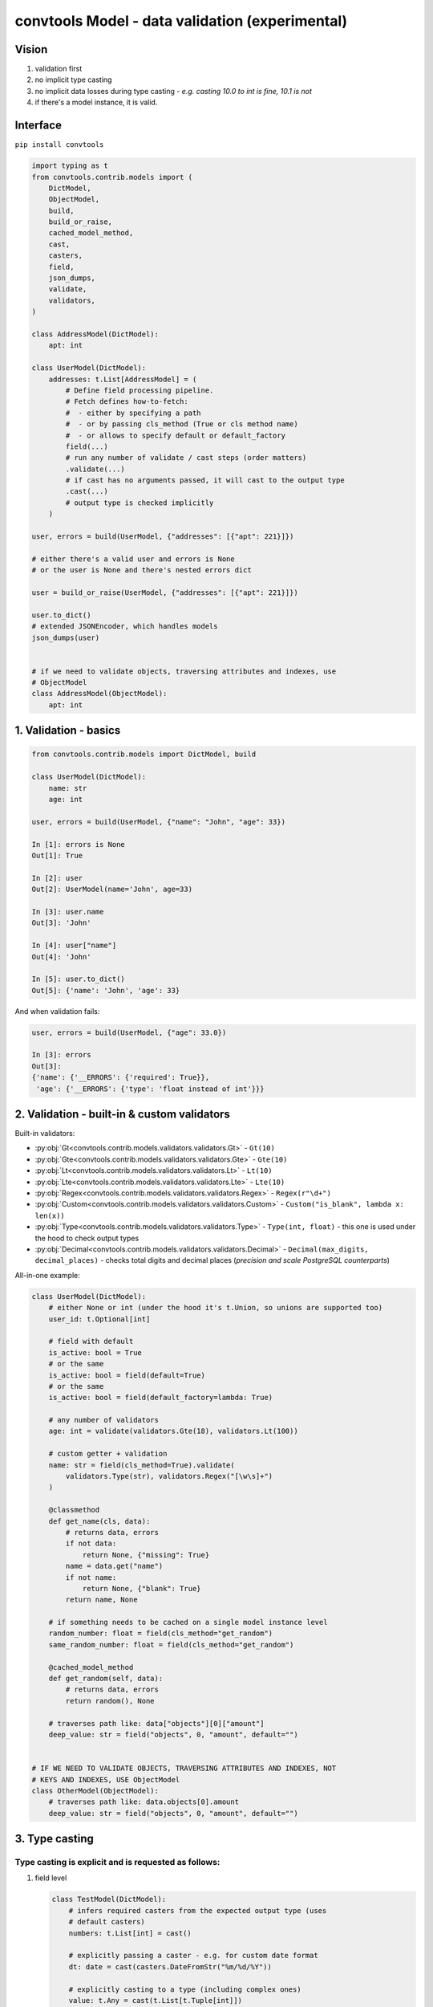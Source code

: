 .. _convtools_models:

================================================
convtools Model - data validation (experimental)
================================================

Vision
______

#. validation first
#. no implicit type casting
#. no implicit data losses during type casting - `e.g. casting 10.0 to int is
   fine, 10.1 is not`
#. if there's a model instance, it is valid.

Interface
_________

``pip install convtools``

.. code-block:: python

   import typing as t
   from convtools.contrib.models import (
       DictModel,
       ObjectModel,
       build,
       build_or_raise,
       cached_model_method,
       cast,
       casters,
       field,
       json_dumps,
       validate,
       validators,
   )

   class AddressModel(DictModel):
       apt: int

   class UserModel(DictModel):
       addresses: t.List[AddressModel] = (
           # Define field processing pipeline.
           # Fetch defines how-to-fetch:
           #  - either by specifying a path
           #  - or by passing cls_method (True or cls method name)
           #  - or allows to specify default or default_factory
           field(...)
           # run any number of validate / cast steps (order matters)
           .validate(...)
           # if cast has no arguments passed, it will cast to the output type
           .cast(...)
           # output type is checked implicitly
       )

   user, errors = build(UserModel, {"addresses": [{"apt": 221}]})

   # either there's a valid user and errors is None
   # or the user is None and there's nested errors dict

   user = build_or_raise(UserModel, {"addresses": [{"apt": 221}]})

   user.to_dict()
   # extended JSONEncoder, which handles models
   json_dumps(user)


   # if we need to validate objects, traversing attributes and indexes, use
   # ObjectModel
   class AddressModel(ObjectModel):
       apt: int

1. Validation - basics
______________________


.. code-block:: python

   from convtools.contrib.models import DictModel, build

   class UserModel(DictModel):
       name: str
       age: int

   user, errors = build(UserModel, {"name": "John", "age": 33})

   In [1]: errors is None
   Out[1]: True

   In [2]: user
   Out[2]: UserModel(name='John', age=33)

   In [3]: user.name
   Out[3]: 'John'

   In [4]: user["name"]
   Out[4]: 'John'

   In [5]: user.to_dict()
   Out[5]: {'name': 'John', 'age': 33}


And when validation fails:

.. code-block:: python

   user, errors = build(UserModel, {"age": 33.0})

   In [3]: errors
   Out[3]:
   {'name': {'__ERRORS': {'required': True}},
    'age': {'__ERRORS': {'type': 'float instead of int'}}}


2. Validation - built-in & custom validators
____________________________________________

Built-in validators:

* :py:obj:`Gt<convtools.contrib.models.validators.validators.Gt>` - ``Gt(10)``
* :py:obj:`Gte<convtools.contrib.models.validators.validators.Gte>` - ``Gte(10)``
* :py:obj:`Lt<convtools.contrib.models.validators.validators.Lt>` - ``Lt(10)``
* :py:obj:`Lte<convtools.contrib.models.validators.validators.Lte>` - ``Lte(10)``
* :py:obj:`Regex<convtools.contrib.models.validators.validators.Regex>` - ``Regex(r"\d+")``
* :py:obj:`Custom<convtools.contrib.models.validators.validators.Custom>` - ``Custom("is_blank", lambda x: len(x))``
* :py:obj:`Type<convtools.contrib.models.validators.validators.Type>` - ``Type(int, float)`` - this one
  is used under the hood to check output types
* :py:obj:`Decimal<convtools.contrib.models.validators.validators.Decimal>` -
  ``Decimal(max_digits, decimal_places)`` - checks total digits and decimal
  places (`precision and scale PostgreSQL counterparts`)


All-in-one example:

.. code-block:: python

   class UserModel(DictModel):
       # either None or int (under the hood it's t.Union, so unions are supported too)
       user_id: t.Optional[int]

       # field with default
       is_active: bool = True
       # or the same
       is_active: bool = field(default=True)
       # or the same
       is_active: bool = field(default_factory=lambda: True)

       # any number of validators
       age: int = validate(validators.Gte(18), validators.Lt(100))

       # custom getter + validation
       name: str = field(cls_method=True).validate(
           validators.Type(str), validators.Regex("[\w\s]+")
       )

       @classmethod
       def get_name(cls, data):
           # returns data, errors
           if not data:
               return None, {"missing": True}
           name = data.get("name")
           if not name:
               return None, {"blank": True}
           return name, None

       # if something needs to be cached on a single model instance level
       random_number: float = field(cls_method="get_random")
       same_random_number: float = field(cls_method="get_random")

       @cached_model_method
       def get_random(self, data):
           # returns data, errors
           return random(), None

       # traverses path like: data["objects"][0]["amount"]
       deep_value: str = field("objects", 0, "amount", default="")


   # IF WE NEED TO VALIDATE OBJECTS, TRAVERSING ATTRIBUTES AND INDEXES, NOT
   # KEYS AND INDEXES, USE ObjectModel
   class OtherModel(ObjectModel):
       # traverses path like: data.objects[0].amount
       deep_value: str = field("objects", 0, "amount", default="")


3. Type casting
_______________

Type casting is explicit and is requested as follows:
*****************************************************

#. field level

   .. code-block:: python

      class TestModel(DictModel):
          # infers required casters from the expected output type (uses
          # default casters)
          numbers: t.List[int] = cast()

          # explicitly passing a caster - e.g. for custom date format
          dt: date = cast(casters.DateFromStr("%m/%d/%Y"))

          # explicitly casting to a type (including complex ones)
          value: t.Any = cast(t.List[t.Tuple[int]])

          # automatically inferring casters, but passing overrides for
          # particular types
          dates: t.List[date] = cast(overrides={date: casters.DateFromStr("%m/%d/%Y")})

#. model level

   .. code-block:: python

      class TestModel(DictModel):
          # model-level casting is enforced
          dates: t.List[date]

          # model-level casting is NOT enforced, since this field has it's own
          # field processing pipeline defined
          dt: date = field("data", "dt")

          class Meta:
              # forcing to cast all fields, where there's no field processing
              # pipeline defined (no field/cast/validate calls)
              cast = True
              # model level overrides, which apply to all fields;
              # field-level overrides have priority over model-level ones
              cast_overrides = {
                  date: casters.DateFromStr("%m/%d/%Y")
              }


#. builder level

   .. code-block:: python

      # models are self-sufficient, no upper level casting and overrides affect
      # them
      class TestModel(DictModel):
          # hence, only validation is happening here
          dt: int

      # builder level casting & overrides affect everything but models;
      # so in this case "build":
      #  - casts any iterable of 2 elements to the tuple of 2 elements
      #  - casts first element of the tuple to date, parsing it using US date
      #    format
      data, errors = build(
          t.Tuple[date, TestModel],
          cast=True,
          cast_overrides = {
              date: casters.DateFromStr("%m/%d/%Y")
          }
      )
#. and also the model usage itself causes building a model instance (kind of
   casting too).

.. note::

   All cast overrides support type-to-multiple-casters format. It then acts
   like auto-casting to t.Union, trying to cast to every type from left to
   right until the first success.

   .. code-block:: python

      # e.g. model-level cast overrides, field-level casting
      class TestModel(DictModel):
          dt: date = cast()

          class Meta:
              cast_overrides = {
                  date: [
                      casters.DateFromStr("%m/%d/%Y"),
                      casters.DateFromStr("%d-%m-%Y"),
                      casters.DateFromStr("%Y-%m-%d"),
                  ]
              }

When ``cast()`` is run without arguments (failures generate proper errors):
***************************************************************************

* ``bool`` - data is casted like ``bool(data)``
* ``str`` - :py:obj:`Str<convtools.contrib.models.casters.casters.Str>` casts
  to str; bytes are decoded using "utf-8" encoding
* ``float`` - data is wrapped like ``float(data)``
* ``int`` - :py:obj:`Int<convtools.contrib.models.casters.casters.Int>` casts
  to int; casting ``10.1`` to int leads to a validation error (see ``IntLossy``
  below)
* ``Decimal`` -
  :py:obj:`Decimal<convtools.contrib.models.casters.casters.Decimal>` casts to
  ``Decimal``; initializing from floats with non-zero decimal part leads to a
  validation error (see ``DecimalLossy`` below)
* ``date`` -
  :py:obj:`DatetimeFromStr<convtools.contrib.models.casters.casters.DatetimeFromStr>`
  casts to ``date``, using default format: ``"%Y-%m-%d"``
* ``list`` and ``t.List`` ensures own and children types
* ``tuple`` and ``t.Tuple`` ensures own and children types
* ``dict`` and ``t.Dict`` ensures own and children types
* ``Enum`` - :py:obj:`Enum<convtools.contrib.models.casters.casters.Enum>`
  wraps input data with enum class, obtaining an instance
* ``t.Optional`` leaves ``None`` as-is; tries to cast the rest to the given type
* ``t.Union`` tries to cast the data to every given type from left to right
  until the first success
* `(python>=3.8)` ``t.Literal`` - leaves data as-is. Value correctness is
  ensured by type checking

Built-in casters for explicit use:
**********************************

* :py:obj:`Str<convtools.contrib.models.casters.casters.Str>` - decodes bytes,
  leaves str as-is, everything else is wrapped with ``str(data)`` - e.g.
  ``Str("utf-16")``
* :py:obj:`IntLossy<convtools.contrib.models.casters.casters.IntLossy>` - allows
  to cast with data loss, e.g. 10.1 to 10
* :py:obj:`DecimalLossy<convtools.contrib.models.casters.casters.DecimalLossy>` -
  allows to cast floats with non-zero decimal part to Decimal; supports
  quantizing like ``casters.DecimalLossy(quantize_exp, rounding)``
* :py:obj:`DateFromStr<convtools.contrib.models.casters.casters.DateFromStr>` - ``DateFromStr("%m/%d/%Y")``
* :py:obj:`DatetimeFromStr<convtools.contrib.models.casters.casters.DatetimeFromStr>` - ``DatetimeFromStr("%m/%d/%Y %H:%M %p")``
* :py:obj:`Custom<convtools.contrib.models.casters.casters.Custom>` - ``Custom("float_caster", float, (TypeError, ValueError))``
* :py:obj:`CustomUnsafe<convtools.contrib.models.casters.casters.CustomUnsafe>` - ``CustomUnsafe(int)`` - can raise exceptions


Response examples:
******************

.. code-block:: python

   from decimal import Decimal

   class UserModel(DictModel):
       numbers: t.List[int] = cast()  # casts each list item to int
       number: Decimal = cast()


   In [6]: build(UserModel, {"numbers": [1, 2.0, 2.5], "number": 1.1})
   Out[6]:
   (None,
    {'numbers': {2: {'__ERRORS': {'int_caster': 'losing fractional part: 2.5; if desired, use casters.IntLossy'}}},
     'number': {'__ERRORS': {'decimal_caster': 'imprecise init from float: 1.1; if desired, use casters.DecimalLossy'}}})

    # to explain what happens when casting 1.1 float to Decimal
    # In [15]: Decimal(1.1)
    # Out[15]: Decimal('1.100000000000000088817841970012523233890533447265625')


   In [39]: build(UserModel, {"numbers": [1, 2.0, "2"], "number": 1.0})
   Out[39]: (UserModel(numbers=[1, 2, 2], number=Decimal('1')), None)


As we mentioned above, model usage in type definition is the 2nd case when data
mutates -- as it builds model instances:

.. code-block:: python

   class AddressModel(DictModel):
       apt: int = cast()

   class UserModel(DictModel):
       addresses: t.List[AddressModel]

   In [17]: user = build_or_raise(UserModel, {"addresses": [{"apt": "221"}]})
   In [18]: user
   Out[18]: UserModel(name='John', addresses=[AddressModel(apt=221)])

   In [19]: user.name
   Out[19]: 'John'

   In [20]: user.addresses[0].apt
   Out[20]: 221


   # the following works too:
   In [21]: build_or_raise(t.List[AddressModel], [{"apt": 221}])
   Out[21]: [AddressModel(apt=221)]



4. Generic models
_________________

Generic models are supported.

.. code-block:: python

   T = t.TypeVar("T")

   class ResponseModel(DictModel, t.Generic[T]):
       data: t.List[T]

   class UserModel(DictModel, t.Generic[T]):
       parameter: T = cast()


   response = build_or_raise(
       ResponseModel[UserModel[int]], {"data": [{"parameter": " 123 "}]}
   )

   In [2]: response
   Out[2]: ResponseModel(data=[UserModel(parameter=123)])

   In [3]: response.data[0].parameter
   Out[3]: 123


   In [4]: json_dumps(response)
   Out[4]: '{"data": [{"parameter": 123}]}'


5. Model-level prepare/validate methods
_______________________________________

It's possible to implement custom class method - ``prepare`` (or ``prepare__``)
to prepare initial data before model processing kicks in.

Also final validation is available as well through ``validate`` (or
``validate__``) class methods.

.. code-block:: python

   class TestModel(DictModel):
       a: int
       b: str

       @classmethod
       def prepare(cls, data):
           if data:
               return json.loads(data), None
           return None, {"is_blank": True}

       @classmethod
       def validate(cls, model):
           if model.a > 100:
               return None, {"a_too_big": True}

           if not model.b:
               return None, {"b_blank": True}

           return model, None


6. Configuration
________________

By default models cache ``128`` least recently used converters. Should you want
to reset cache and/or change cache size, run the following function:

.. code-block:: python

   from convtools.contrib.models import set_max_cache_size

   set_max_cache_size(256)
